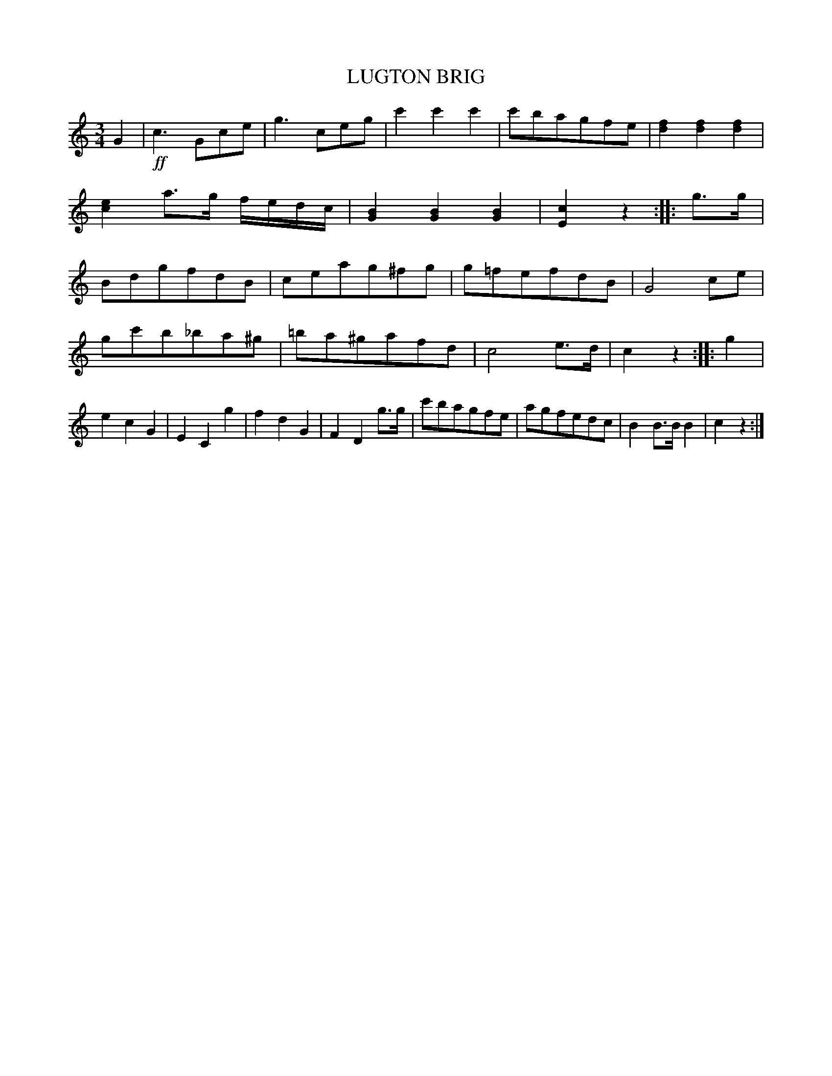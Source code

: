X: 20902
T: LUGTON BRIG
R: Waltz.
%R: waltz
B: W. Hamilton "Universal Tune-Book" Vol. 2 Glasgow 1846 p.90 #2
S: http://s3-eu-west-1.amazonaws.com/itma.dl.printmaterial/book_pdfs/hamiltonvol2web.pdf
Z: 2016 John Chambers <jc:trillian.mit.edu>
M: 3/4
L: 1/8
K: C
% - - - - - - - - - - - - - - - - - - - - - - - - -
G2 |!ff!\
c3 Gce | g3 ceg |\
c'2c'2c'2 | c'bagfe |\
[f2d2][f2d2][f2d2] | [e2c2] a>g f/e/d/c/ |\
[B2G2][B2G2][B2G2] | [c2E2]z2 :: g>g |\
BdgfdB | ceag^fg |\
g=fefdB | G4 ce |
gc'b_ba^g | =ba^gafd |\
c4 e>d | c2z2 :: g2 |\
e2c2G2 | E2C2g2 |\
f2d2G2 | F2D2 g>g |\
c'bagfe | agfedc |\
B2B>BB2 | c2z2 :|
% - - - - - - - - - - - - - - - - - - - - - - - - -
